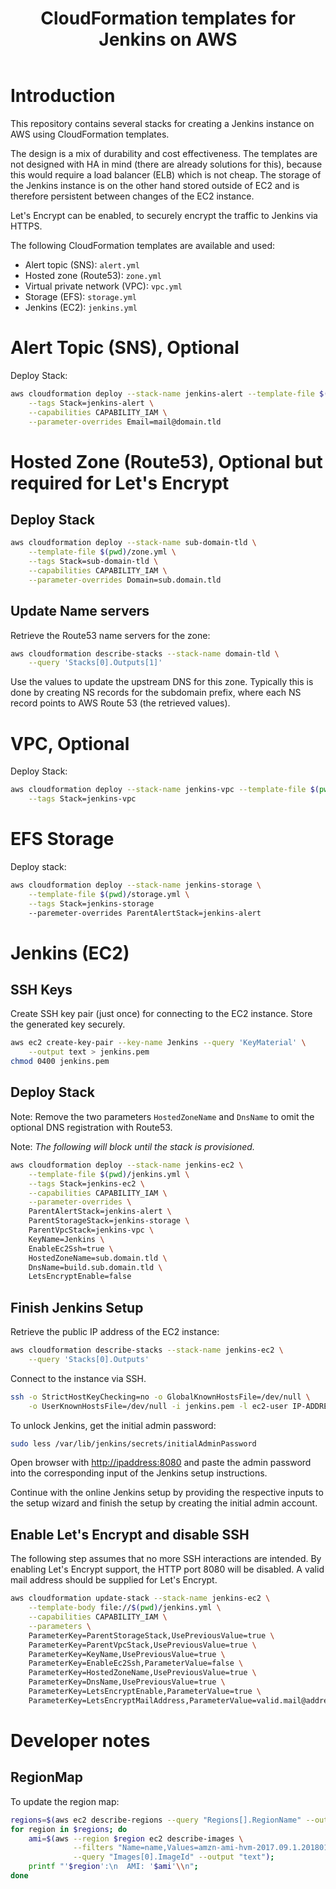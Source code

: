 #+TITLE: CloudFormation templates for Jenkins on AWS

* Introduction
This repository contains several stacks for creating a Jenkins
instance on AWS using CloudFormation templates.

The design is a mix of durability and cost effectiveness. The
templates are not designed with HA in mind (there are already
solutions for this), because this would require
a load balancer (ELB) which is not cheap. The storage of the Jenkins
instance is on the other hand stored outside of EC2 and is therefore
persistent between changes of the EC2 instance.

Let's Encrypt can be enabled, to securely encrypt the traffic to
Jenkins via HTTPS.

The following CloudFormation templates are available and used:
- Alert topic (SNS): ~alert.yml~
- Hosted zone (Route53): ~zone.yml~
- Virtual private network (VPC): ~vpc.yml~
- Storage (EFS): ~storage.yml~
- Jenkins (EC2): ~jenkins.yml~

* Alert Topic (SNS), Optional
Deploy Stack:
#+BEGIN_SRC sh :results silent
  aws cloudformation deploy --stack-name jenkins-alert --template-file $(pwd)/alert.yml \
      --tags Stack=jenkins-alert \
      --capabilities CAPABILITY_IAM \
      --parameter-overrides Email=mail@domain.tld
#+END_SRC

* Hosted Zone (Route53), Optional but required for Let's Encrypt
** Deploy Stack
#+BEGIN_SRC sh :results silent
  aws cloudformation deploy --stack-name sub-domain-tld \
      --template-file $(pwd)/zone.yml \
      --tags Stack=sub-domain-tld \
      --capabilities CAPABILITY_IAM \
      --parameter-overrides Domain=sub.domain.tld
#+END_SRC

** Update Name servers
Retrieve the Route53 name servers for the zone:
#+BEGIN_SRC sh :results silent
  aws cloudformation describe-stacks --stack-name domain-tld \
      --query 'Stacks[0].Outputs[1]'
#+END_SRC

Use the values to update the upstream DNS for this zone. Typically
this is done by creating NS records for the subdomain prefix, where
each NS record points to AWS Route 53 (the retrieved values).

* VPC, Optional
Deploy Stack:
#+BEGIN_SRC sh :results silent
  aws cloudformation deploy --stack-name jenkins-vpc --template-file $(pwd)/vpc.yml \
      --tags Stack=jenkins-vpc
#+END_SRC

* EFS Storage
Deploy stack:
#+BEGIN_SRC sh :results silent
  aws cloudformation deploy --stack-name jenkins-storage \
      --template-file $(pwd)/storage.yml \
      --tags Stack=jenkins-storage
      --paremeter-overrides ParentAlertStack=jenkins-alert
#+END_SRC

* Jenkins (EC2)
** SSH Keys
Create SSH key pair (just once) for connecting to the EC2 instance.
Store the generated key securely.

#+BEGIN_SRC sh :results silent
  aws ec2 create-key-pair --key-name Jenkins --query 'KeyMaterial' \
      --output text > jenkins.pem
  chmod 0400 jenkins.pem
#+END_SRC

** Deploy Stack
Note: Remove the two parameters ~HostedZoneName~ and ~DnsName~ to omit the
optional DNS registration with Route53.

Note: /The following will block until the stack is provisioned./
#+BEGIN_SRC sh :results silent
  aws cloudformation deploy --stack-name jenkins-ec2 \
      --template-file $(pwd)/jenkins.yml \
      --tags Stack=jenkins-ec2 \
      --capabilities CAPABILITY_IAM \
      --parameter-overrides \
      ParentAlertStack=jenkins-alert \
      ParentStorageStack=jenkins-storage \
      ParentVpcStack=jenkins-vpc \
      KeyName=Jenkins \
      EnableEc2Ssh=true \
      HostedZoneName=sub.domain.tld \
      DnsName=build.sub.domain.tld \
      LetsEncryptEnable=false
#+END_SRC

** Finish Jenkins Setup
Retrieve the public IP address of the EC2 instance:
#+BEGIN_SRC sh :results silent
  aws cloudformation describe-stacks --stack-name jenkins-ec2 \
      --query 'Stacks[0].Outputs'
#+END_SRC

Connect to the instance via SSH.
#+BEGIN_SRC sh
  ssh -o StrictHostKeyChecking=no -o GlobalKnownHostsFile=/dev/null \
      -o UserKnownHostsFile=/dev/null -i jenkins.pem -l ec2-user IP-ADDRESS
#+END_SRC

To unlock Jenkins, get the initial admin password:
#+BEGIN_SRC sh
  sudo less /var/lib/jenkins/secrets/initialAdminPassword
#+END_SRC

Open browser with http://ipaddress:8080 and paste the admin password into
the corresponding input of the Jenkins setup instructions.

Continue with the online Jenkins setup by providing the respective
inputs to the setup wizard and finish the setup by creating the
initial admin account.

** Enable Let's Encrypt and disable SSH
The following step assumes that no more SSH interactions are intended.
By enabling Let's Encrypt support, the HTTP port 8080 will be
disabled. A valid mail address should be supplied for Let's Encrypt.

#+BEGIN_SRC sh :results silent
  aws cloudformation update-stack --stack-name jenkins-ec2 \
      --template-body file://$(pwd)/jenkins.yml \
      --capabilities CAPABILITY_IAM \
      --parameters \
      ParameterKey=ParentStorageStack,UsePreviousValue=true \
      ParameterKey=ParentVpcStack,UsePreviousValue=true \
      ParameterKey=KeyName,UsePreviousValue=true \
      ParameterKey=EnableEc2Ssh,ParameterValue=false \
      ParameterKey=HostedZoneName,UsePreviousValue=true \
      ParameterKey=DnsName,UsePreviousValue=true \
      ParameterKey=LetsEncryptEnable,ParameterValue=true \
      ParameterKey=LetsEncryptMailAddress,ParameterValue=valid.mail@address.tld
#+END_SRC

* Developer notes
** RegionMap
To update the region map:
#+BEGIN_SRC sh :results silent
  regions=$(aws ec2 describe-regions --query "Regions[].RegionName" --output text)
  for region in $regions; do
      ami=$(aws --region $region ec2 describe-images \
                --filters "Name=name,Values=amzn-ami-hvm-2017.09.1.20180115-x86_64-gp2" \
                --query "Images[0].ImageId" --output "text");
      printf "'$region':\n  AMI: '$ami'\\n";
  done
#+END_SRC
